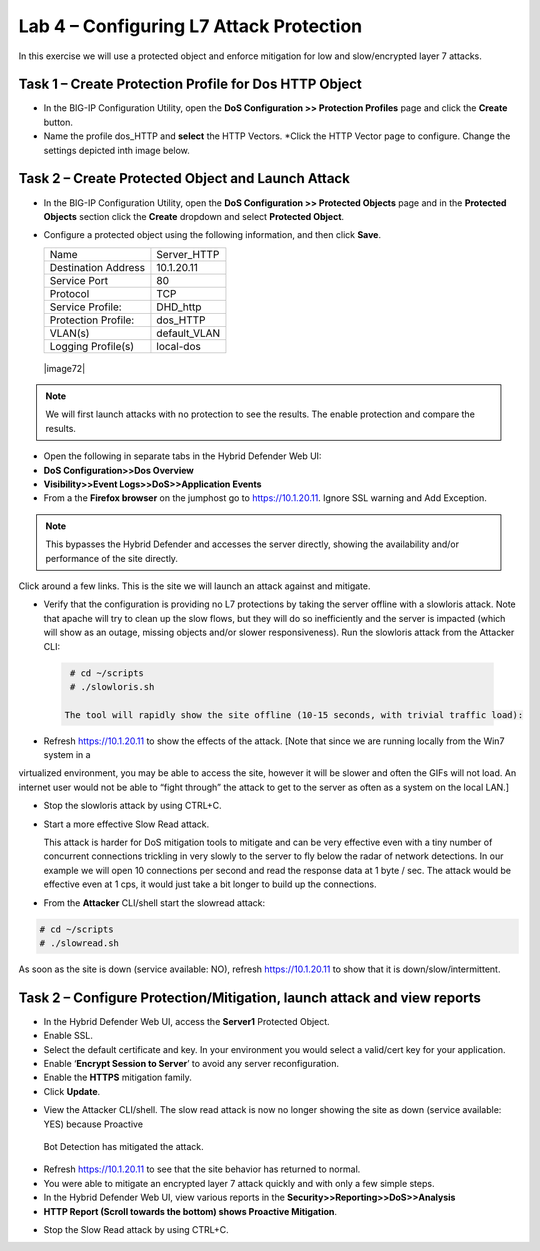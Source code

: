 Lab 4 – Configuring L7 Attack Protection
========================================

In this exercise we will use a protected object and enforce mitigation for low and slow/encrypted layer 7 attacks.

Task 1 – Create Protection Profile for Dos HTTP Object
------------------------------------------------------

-  In the BIG-IP Configuration Utility, open the **DoS Configuration >> Protection Profiles** page and click the
   **Create** button.

- Name the profile dos_HTTP and **select** the HTTP Vectors. *Click the HTTP Vector page to configure.  Change the settings depicted inth image below.
|image402|

Task 2 – Create Protected Object and Launch Attack
--------------------------------------------------

-  In the BIG-IP Configuration Utility, open the **DoS Configuration >> Protected Objects** page and in the **Protected Objects** section click the
   **Create** dropdown and select **Protected Object**.

|image401|

-  Configure a protected object using the following information, and then click **Save**.

   +------------------------+-----------------------------+
   | Name                   | Server_HTTP                 |
   +------------------------+-----------------------------+
   | Destination Address    | 10.1.20.11                  |
   +------------------------+-----------------------------+
   | Service Port           | 80                          |
   +------------------------+-----------------------------+
   | Protocol               | TCP                         |
   +------------------------+-----------------------------+
   | Service Profile:       | DHD_http                    |
   +------------------------+-----------------------------+
   | Protection Profile:    | dos_HTTP                    |
   +------------------------+-----------------------------+
   | VLAN(s)                | default_VLAN                |
   +------------------------+-----------------------------+
   | Logging Profile(s)     | local-dos                   |
   +------------------------+-----------------------------+

 |image72|

.. NOTE:: We will first launch attacks with no protection to see the results.  The enable protection and compare the results.

-  Open the following in separate tabs in the Hybrid Defender Web UI:

-  **DoS Configuration>>Dos Overview**

-  **Visibility>>Event Logs>>DoS>>Application Events**

-  From a the **Firefox browser** on the jumphost go to https://10.1.20.11. Ignore SSL warning and Add Exception.

.. NOTE:: This bypasses the Hybrid Defender and accesses the server directly, showing the availability and/or performance of the site directly.
Click around a few links. This is the site we will launch an attack against and mitigate.

-  Verify that the configuration is providing no L7 protections by taking the server offline with a slowloris attack. Note that apache
   will try to clean up the slow flows, but they will do so inefficiently and the server is impacted (which will show as an outage,
   missing objects and/or slower responsiveness). Run the slowloris attack from the Attacker CLI:

  .. code-block:: console

    # cd ~/scripts
    # ./slowloris.sh

   The tool will rapidly show the site offline (10-15 seconds, with trivial traffic load):

|image73|

-  Refresh https://10.1.20.11 to show the effects of the attack. [Note that since we are running locally from the Win7 system in a
virtualized environment, you may be able to access the site, however it will be slower and often the GIFs will not load. An internet user
would not be able to “fight through” the attack to get to the server as often as a system on the local LAN.]

-  Stop the slowloris attack by using CTRL+C.

-  Start a more effective Slow Read attack.

   This attack is harder for DoS mitigation tools to mitigate and can be very effective even with a tiny number of concurrent connections
   trickling in very slowly to the server to fly below the radar of network detections. In our example we will open 10 connections per second and
   read the response data at 1 byte / sec. The attack would be effective even at 1 cps, it would just take a bit longer to build up the connections.

-  From the **Attacker** CLI/shell start the slowread attack:

.. code-block:: console

  # cd ~/scripts
  # ./slowread.sh

|image74|

As soon as the site is down (service available: NO), refresh https://10.1.20.11 to show that it is down/slow/intermittent.

Task 2 – Configure Protection/Mitigation, launch attack and view reports
------------------------------------------------------------------------

-  In the Hybrid Defender Web UI, access the **Server1** Protected Object.

-  Enable SSL.

-  Select the default certificate and key. In your environment you would select a valid/cert key for your application.

-  Enable ‘\ **Encrypt Session to Server**\ ’ to avoid any server reconfiguration.

-  Enable the **HTTPS** mitigation family.

-  Click **Update**.

|image75|

-  View the Attacker CLI/shell. The slow read attack is now no longer showing the site as down (service available: YES) because Proactive
 Bot Detection has mitigated the attack.

|image76|

-  Refresh https://10.1.20.11 to see that the site behavior has returned to normal.

-  You were able to mitigate an encrypted layer 7 attack quickly and with only a few simple steps.

-  In the Hybrid Defender Web UI, view various reports in the  **Security>>Reporting>>DoS>>Analysis**

-  **HTTP Report (Scroll towards the bottom) shows Proactive Mitigation**.

|image77|

-  Stop the Slow Read attack by using CTRL+C.

.. |image401| image:: /_static/protectedobject.png
   :width: 1641px
   :height: 366px
.. |image402| image:: /_static/dos_http.png
   :width: 1641px
   :height: 366px
.. |image73| image:: /_static/image74.png
   :width: 3.76233in
   :height: 3.28646in
.. |image74| image:: /_static/image75.png
   :width: 5.30972in
   :height: 4.10714in
.. |image75| image:: /_static/image76.png
   :width: 5.30972in
   :height: 3.07640in
.. |image76| image:: /_static/image77.png
   :width: 4.94792in
   :height: 4.12023in
.. |image77| image:: /_static/image78.png
   :width: 5.30972in
   :height: 1.25578in
